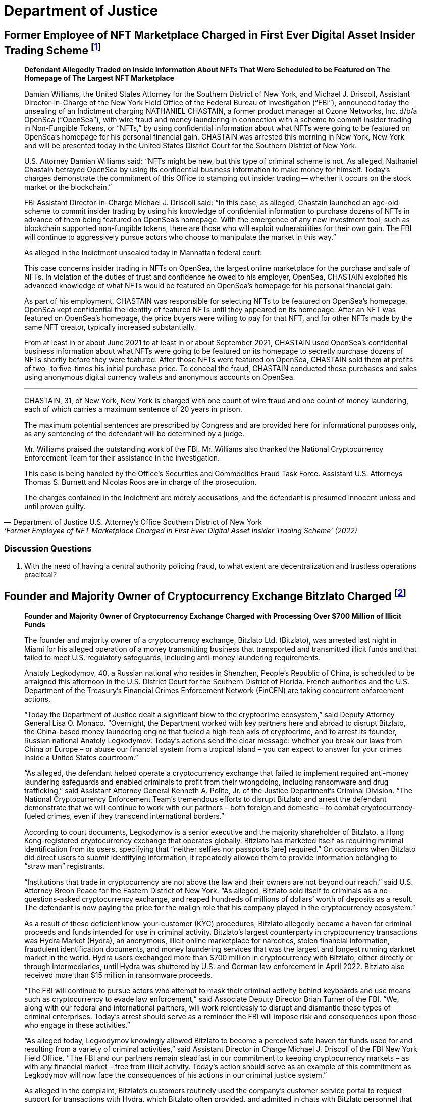 = Department of Justice =



== Former Employee of NFT Marketplace Charged in First Ever Digital Asset Insider Trading Scheme footnote:[Department of Justice U.S. Attorney’s Office Southern District of New York, ‘Former Employee of NFT Marketplace Charged in First Ever Digital Asset Insider Trading Scheme’ (2022) <https://www.justice.gov/usao-sdny/pr/former-employee-nft-marketplace-charged-first-ever-digital-assetinsider-trading-scheme> accessed July 12, 2022] ==


[qoute, Department of Justice U.S. Attorney’s Office Southern District of New York, ‘Former Employee of NFT Marketplace Charged in First Ever Digital Asset Insider Trading Scheme’ (2022) ]

____
*Defendant Allegedly Traded on Inside Information About NFTs That Were Scheduled to be Featured on The Homepage of The Largest NFT Marketplace*

Damian Williams, the United States Attorney for the Southern District of New York, and Michael J. Driscoll, Assistant Director-in-Charge of the New York Field Office of the Federal Bureau of Investigation (“FBI”), announced today the unsealing of an Indictment charging NATHANIEL CHASTAIN, a former product manager at Ozone Networks, Inc. d/b/a OpenSea (“OpenSea”), with wire fraud and money laundering in connection with a scheme to commit insider trading in Non-Fungible Tokens, or “NFTs,” by using confidential information about what NFTs were going to be featured on OpenSea's homepage for his personal financial gain.  CHASTAIN was arrested this morning in New York, New York and will be presented today in the United States District Court for the Southern District of New York.

U.S. Attorney Damian Williams said:  “NFTs might be new, but this type of criminal scheme is not.  As alleged, Nathaniel Chastain betrayed OpenSea by using its confidential business information to make money for himself.  Today's charges demonstrate the commitment of this Office to stamping out insider trading -- whether it occurs on the stock market or the blockchain.”

FBI Assistant Director-in-Charge Michael J. Driscoll said:  “In this case, as alleged, Chastain launched an age-old scheme to commit insider trading by using his knowledge of confidential information to purchase dozens of NFTs in advance of them being featured on OpenSea's homepage. With the emergence of any new investment tool, such as blockchain supported non-fungible tokens, there are those who will exploit vulnerabilities for their own gain. The FBI will continue to aggressively pursue actors who choose to manipulate the market in this way.”

As alleged in the Indictment unsealed today in Manhattan federal court:

This case concerns insider trading in NFTs on OpenSea, the largest online marketplace for the purchase and sale of NFTs. In violation of the duties of trust and confidence he owed to his employer, OpenSea, CHASTAIN exploited his advanced knowledge of what NFTs would be featured on OpenSea's homepage for his personal financial gain.

As part of his employment, CHASTAIN was responsible for selecting NFTs to be featured on OpenSea's homepage. OpenSea kept confidential the identity of featured NFTs until they appeared on its homepage. After an NFT was featured on OpenSea's homepage, the price buyers were willing to pay for that NFT, and for other NFTs made by the same NFT creator, typically increased substantially.

From at least in or about June 2021 to at least in or about September 2021, CHASTAIN used OpenSea's confidential business information about what NFTs were going to be featured on its homepage to secretly purchase dozens of NFTs shortly before they were featured. After those NFTs were featured on OpenSea, CHASTAIN sold them at profits of two- to five-times his initial purchase price. To conceal the fraud, CHASTAIN conducted these purchases and sales using anonymous digital currency wallets and anonymous accounts on OpenSea.

***

CHASTAIN, 31, of New York, New York is charged with one count of wire fraud and one count of money laundering, each of which carries a maximum sentence of 20 years in prison. 

The maximum potential sentences are prescribed by Congress and are provided here for informational purposes only, as any sentencing of the defendant will be determined by a judge.

Mr. Williams praised the outstanding work of the FBI. Mr. Williams also thanked the National Cryptocurrency Enforcement Team for their assistance in the investigation. 

This case is being handled by the Office's Securities and Commodities Fraud Task Force. Assistant U.S. Attorneys Thomas S. Burnett and Nicolas Roos are in charge of the prosecution. 

The charges contained in the Indictment are merely accusations, and the defendant is presumed innocent unless and until proven guilty.
____

=== Discussion Questions ===
. With the need of having a central authority policing fraud, to what extent are decentralization and trustless operations pracitcal?


== Founder and Majority Owner of Cryptocurrency Exchange Bitzlato Charged footnote:[Founder and Majority Owner of Cryptocurrency Exchange Charged with Processing Over $700 Million of Illicit Funds, <https://www.justice.gov/opa/pr/founder-and-majority-owner-cryptocurrency-exchange-charged-processing-over-700-million>] ==

[quote, Founder and Majority Owner of Cryptocurrency Exchange Charged with Processing Over $700 Million of Illicit Funds, https://www.justice.gov/opa/pr/founder-and-majority-owner-cryptocurrency-exchange-charged-processing-over-700-million]
____
*Founder and Majority Owner of Cryptocurrency Exchange Charged with Processing Over $700 Million of Illicit Funds*

The founder and majority owner of a cryptocurrency exchange, Bitzlato Ltd. (Bitzlato), was arrested last night in Miami for his alleged operation of a money transmitting business that transported and transmitted illicit funds and that failed to meet U.S. regulatory safeguards, including anti-money laundering requirements. 

Anatoly Legkodymov, 40, a Russian national who resides in Shenzhen, People’s Republic of China, is scheduled to be arraigned this afternoon in the U.S. District Court for the Southern District of Florida. French authorities and the U.S. Department of the Treasury’s Financial Crimes Enforcement Network (FinCEN) are taking concurrent enforcement actions.

“Today the Department of Justice dealt a significant blow to the cryptocrime ecosystem,” said Deputy Attorney General Lisa O. Monaco. “Overnight, the Department worked with key partners here and abroad to disrupt Bitzlato, the China-based money laundering engine that fueled a high-tech axis of cryptocrime, and to arrest its founder, Russian national Anatoly Legkodymov. Today’s actions send the clear message: whether you break our laws from China or Europe – or abuse our financial system from a tropical island – you can expect to answer for your crimes inside a United States courtroom.”

“As alleged, the defendant helped operate a cryptocurrency exchange that failed to implement required anti-money laundering safeguards and enabled criminals to profit from their wrongdoing, including ransomware and drug trafficking,” said Assistant Attorney General Kenneth A. Polite, Jr. of the Justice Department’s Criminal Division. “The National Cryptocurrency Enforcement Team’s tremendous efforts to disrupt Bitzlato and arrest the defendant demonstrate that we will continue to work with our partners – both foreign and domestic – to combat cryptocurrency-fueled crimes, even if they transcend international borders.”

According to court documents, Legkodymov is a senior executive and the majority shareholder of Bitzlato, a Hong Kong-registered cryptocurrency exchange that operates globally. Bitzlato has marketed itself as requiring minimal identification from its users, specifying that “neither selfies nor passports [are] required.” On occasions when Bitzlato did direct users to submit identifying information, it repeatedly allowed them to provide information belonging to “straw man” registrants.

“Institutions that trade in cryptocurrency are not above the law and their owners are not beyond our reach,” said U.S. Attorney Breon Peace for the Eastern District of New York. “As alleged, Bitzlato sold itself to criminals as a no-questions-asked cryptocurrency exchange, and reaped hundreds of millions of dollars’ worth of deposits as a result. The defendant is now paying the price for the malign role that his company played in the cryptocurrency ecosystem.”

As a result of these deficient know-your-customer (KYC) procedures, Bitzlato allegedly became a haven for criminal proceeds and funds intended for use in criminal activity. Bitzlato’s largest counterparty in cryptocurrency transactions was Hydra Market (Hydra), an anonymous, illicit online marketplace for narcotics, stolen financial information, fraudulent identification documents, and money laundering services that was the largest and longest running darknet market in the world. Hydra users exchanged more than $700 million in cryptocurrency with Bitzlato, either directly or through intermediaries, until Hydra was shuttered by U.S. and German law enforcement in April 2022. Bitzlato also received more than $15 million in ransomware proceeds.

“The FBI will continue to pursue actors who attempt to mask their criminal activity behind keyboards and use means such as cryptocurrency to evade law enforcement,” said Associate Deputy Director Brian Turner of the FBI. “We, along with our federal and international partners, will work relentlessly to disrupt and dismantle these types of criminal enterprises. Today’s arrest should serve as a reminder the FBI will impose risk and consequences upon those who engage in these activities.”

“As alleged today, Legkodymov knowingly allowed Bitzlato to become a perceived safe haven for funds used for and resulting from a variety of criminal activities,” said Assistant Director in Charge Michael J. Driscoll of the FBI New York Field Office. “The FBI and our partners remain steadfast in our commitment to keeping cryptocurrency markets – as with any financial market – free from illicit activity.  Today’s action should serve as an example of this commitment as Legkodymov will now face the consequences of his actions in our criminal justice system.”

As alleged in the complaint, Bitzlato’s customers routinely used the company’s customer service portal to request support for transactions with Hydra, which Bitzlato often provided, and admitted in chats with Bitzlato personnel that they were trading under assumed identities. Moreover, Legkodymov and Bitzlato’s other managers were aware that Bitzlato’s accounts were rife with illicit activity and that many of its users were registered under others’ identities. For instance, on May 29, 2019, Legkodymov used Bitzlato’s internal chat system to write to a colleague that Bitzlato’s users were “known to be crooks,” using others’ identity documents to register their accounts. Legkodymov was repeatedly warned by colleagues that Bitzlato’s customer base consisted of “addicts who buy drugs at [] Hydra” and “drug traffickers,” with one senior executive even stressing that Bitzlato should combat drug dealers only “nominally,” to avoid hurting the company’s bottom line. An internal spreadsheet saved in Bitzlato’s shared management folder encapsulated the company’s view of itself: “Positives: No KYC. . . . Negatives: Dirty money. . . .”

As alleged in the complaint, although Bitzlato claimed not to accept users from the United States, it did substantial business with U.S.-based customers, and its customer service representatives repeatedly advised users that they could transfer funds from U.S. financial institutions. Moreover, Legkodymov – who himself administered Bitzlato from Miami in 2022 and 2023 – received reports reflecting substantial traffic to Bitzlato’s website from U.S.-based Internet Protocol addresses, including over 250 million such visits in July 2022.

Legkodymov is charged with conducting an unlicensed money transmitting business. If convicted, he faces a maximum penalty of five years in prison.

Concurrent with the arrest announced today, French authorities, working with Europol and partners in Spain, Portugal, and Cyprus, dismantled Bitzlato’s digital infrastructure, seized Bitzlato’s cryptocurrency, and took other enforcement actions.

In addition, the Treasury Department’s FinCEN announced an Order pursuant to section 9714(a) of the Combating Russian Money Laundering Act, as amended, identifying Bitzlato as a “primary money laundering concern” in connection to Russian illicit finance. The order imposes a special measure prohibiting certain transmittals of funds involving Bitzlato by any covered financial institution.

National Cryptocurrency Enforcement Team (NCET) Trial Attorneys Alexander Mindlin, Scott Meisler, and Matthew Blackwood of the Justice Department’s Criminal Division and Assistant U.S. Attorney Artie McConnell for the Eastern District of New York are prosecuting the case, with assistance from Paralegal Specialist Mary Clare McMahon.

The Justice Department investigated this case in close coordination with French law enforcement authorities and the Treasury Department’s FinCEN, both of which took separate enforcement actions today under their respective authorities. The Justice Department’s Office of International Affairs and the FBI’s Legal Attaché in France provided critical assistance in this case, with significant support from the department’s Cyber Operations International Liaison. The NCET and U.S. Attorney’s Office for the Eastern District of New York also extend their appreciation to the Cyber Division of the Paris Prosecution Office and to France’s Gendarmerie Nationale Cyberspace Command (Cyber Crime Investigation Unit / C3N). Assistance was also provided by the Customs and Border Protection, the Transportation Safety Administration, and the New York City Police Department. EUROPOL and Dutch and Belgian authorities have contributed to the overall investigation with respect to operational expertise, coordination, and information-sharing.

The NCET was established to combat the growing illicit use of cryptocurrencies and digital assets. Under the Criminal Division, the NCET conducts and supports investigations into individuals and entities that enable the use of digital assets to commit and facilitate a variety of crimes, with a particular focus on virtual currency exchanges, mixing and tumbling services, and infrastructure providers. The NCET also sets strategic priorities regarding digital asset technologies, identifies areas for increased investigative and prosecutorial focus, and leads the department’s efforts to collaborate with domestic and foreign government agencies as well as the private sector to aggressively investigate and prosecute crimes involving cryptocurrency and digital assets. 

A criminal complaint is merely an allegation. All defendants are presumed innocent until proven guilty beyond a reasonable doubt in a court of law.
____

=== Discussion Questions ===
. what should the question be?

== Former Coinbase Insider Pleads Guilty In First-Ever Cryptocurrency Insider Trading Case footnote:[Former Coinbase Insider Pleads Guilty In First-Ever Cryptocurrency Insider Trading Case, <https://www.justice.gov/usao-sdny/pr/former-coinbase-insider-pleads-guilty-first-ever-cryptocurrency-insider-trading-case>] ==

[quote, Former Coinbase Insider Pleads Guilty In First-Ever Cryptocurrency Insider Trading Case, https://www.justice.gov/usao-sdny/pr/former-coinbase-insider-pleads-guilty-first-ever-cryptocurrency-insider-trading-case]
____
*Ishan Wahi Tipped His Associates Regarding Crypto Assets That Were Going To Be Listed On Coinbase Exchanges*

Damian Williams, the United States Attorney for the Southern District of New York, announced today that ISHAN WAHI, a former product manager at Coinbase Global, Inc. (“Coinbase”), pled guilty to two counts of conspiracy to commit wire fraud in connection with a scheme to commit insider trading in cryptocurrency assets by using confidential Coinbase information about which crypto assets were scheduled to be listed on Coinbase’s exchanges.  WAHI was arrested and charged in July 2022 and pled guilty earlier today before U.S. District Judge Loretta A. Preska.

U.S. Attorney Damian Williams said: “Ishan Wahi – a former Coinbase product manager – admitted in court today that he tipped others regarding Coinbase’s planned token listings so that they could trade in crypto assets for a profit.  Wahi is the first insider to admit guilt in an insider trading case involving the cryptocurrency markets.  Whether it occurs in the equity markets or the crypto markets, stealing confidential business information for your own personal profit or the profit of others is a serious federal crime.  The Southern District of New York has decades of experience pursuing insider trading cases, and we will continue to use our expertise to prosecute this crime no matter what form it takes and where it occurs.”

According to the allegations in the Indictment and statements made in public court proceedings:

At all relevant times, Coinbase was one of the largest cryptocurrency exchanges in the world.  Coinbase users could acquire, exchange, and sell various crypto assets through online user accounts with Coinbase.  Periodically, Coinbase added new crypto assets to those that could be traded through its exchange, and the market value of crypto assets typically significantly increased after Coinbase announced that it would be listing a particular crypto asset.  Accordingly, Coinbase kept such information strictly confidential and prohibited its employees from sharing that information with others, including by providing a “tip” to any person who might trade based on that information.

Beginning in approximately October 2020, ISHAN WAHI worked at Coinbase as a product manager assigned to a Coinbase asset listing team.  In that role, WAHI was involved in the highly confidential process of listing crypto assets on Coinbase’s exchanges and had detailed and advanced knowledge of which crypto assets Coinbase was planning to list and the timing of public announcements about those crypto asset listings. 

On multiple occasions between June 2021 and April 2022, WAHI violated his duties of trust and confidence to Coinbase by providing confidential business information that he learned in connection with his employment at Coinbase to Nikhil Wahi and Sameer Ramani so that they could secretly engage in profitable trades around public announcements by Coinbase that it would be listing certain crypto assets on Coinbase’s exchanges.  Following Coinbase’s public listing announcements, on multiple occasions, Nikhil Wahi and Ramani sold the crypto assets for a profit. 

On April 12, 2022, a Twitter account that is well known in the crypto community tweeted regarding an Ethereum blockchain wallet “that bought hundreds of thousands of dollars of tokens exclusively featured in the Coinbase Asset Listing post about 24 hours before it was published.”  The trading activity referenced in the April 12 tweet was trading previously conducted by Ramani based on tips provided by WAHI.  Coinbase thereafter publicly replied on Twitter, noting that it had already begun investigating the matter and, a few weeks later, stated in a public blog post that any Coinbase employee who leaked confidential company information would be “immediately terminated and referred to relevant authorities (potentially for criminal prosecution).”  On May 11, 2022, Coinbase’s director of security operations emailed WAHI to inform him that he should appear for an in-person meeting relating to Coinbase’s asset listing process at Coinbase’s Seattle, Washington, office on May 16, 2022.  WAHI confirmed he would attend the meeting.

On the evening of May 15, 2022, WAHI purchased a one-way flight to India that was scheduled to depart the next day shortly before WAHI was supposed to be interviewed by Coinbase.  In the hours between booking the flight and his scheduled departure, WAHI called and texted Nikhil Wahi and Ramani about Coinbase’s investigation and sent both of them a photograph of the messages he had received on May 11, 2022, from Coinbase’s director of security operations.  Prior to boarding the May 16, 2022, flight to India, WAHI was stopped by law enforcement and prevented from leaving the country.

*                *                *

ISHAN WAHI, 32, of Seattle, Washington, pled guilty to two counts of conspiracy to commit wire fraud, which each carry, respectively, a maximum sentence of 20 years in prison.

The statutory maximum sentence is prescribed by Congress and is provided here for informational purposes only, as any sentencing of the defendant will be determined by a judge.  WAHI is scheduled to be sentenced by Judge Preska on May 10, 2023, at 12:00 p.m.

Mr. Williams praised the investigative work of the Federal Bureau of Investigation.  He also acknowledged the assistance of the Justice Department’s National Cryptocurrency Enforcement Team, as well as that of the Securities and Exchange Commission, which separately initiated civil proceedings against WAHI.

This case is being handled by the Office’s Securities and Commodities Fraud Task Force.  Assistant U.S. Attorneys Noah Solowiejczyk and Nicolas Roos are in charge of the prosecution.
____


=== Discussion Questions ===
. what should the question be?